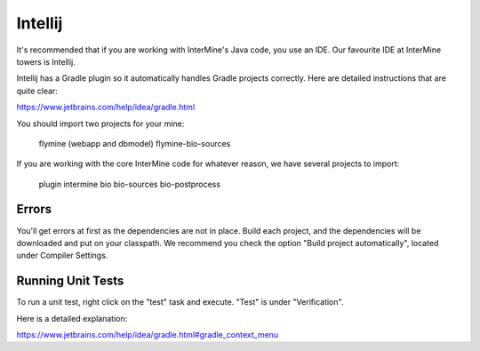 Intellij
===========

It's recommended that if you are working with InterMine's Java code, you use an IDE. Our favourite IDE at InterMine towers is Intellij.

Intellij has a Gradle plugin so it automatically handles Gradle projects correctly. Here are detailed instructions that are quite clear:

https://www.jetbrains.com/help/idea/gradle.html

You should import two projects for your mine:

    flymine (webapp and dbmodel)
    flymine-bio-sources

If you are working with the core InterMine code for whatever reason, we have several projects to import:

    plugin
    intermine
    bio
    bio-sources
    bio-postprocess


Errors
--------------

You'll get errors at first as the dependencies are not in place. Build each project, and the dependencies will be downloaded and put on your classpath. We recommend you check the option "Build project automatically", located under Compiler Settings. 

Running Unit Tests
----------------------

To run a unit test, right click on the "test" task and execute. "Test" is under "Verification".

Here is a detailed explanation:

https://www.jetbrains.com/help/idea/gradle.html#gradle_context_menu
